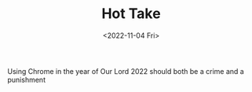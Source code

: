 #+TITLE: Hot Take
#+DATE: <2022-11-04 Fri>
#+TAGS[]: misc

Using Chrome in the year of Our Lord 2022 should both be a crime and a punishment

